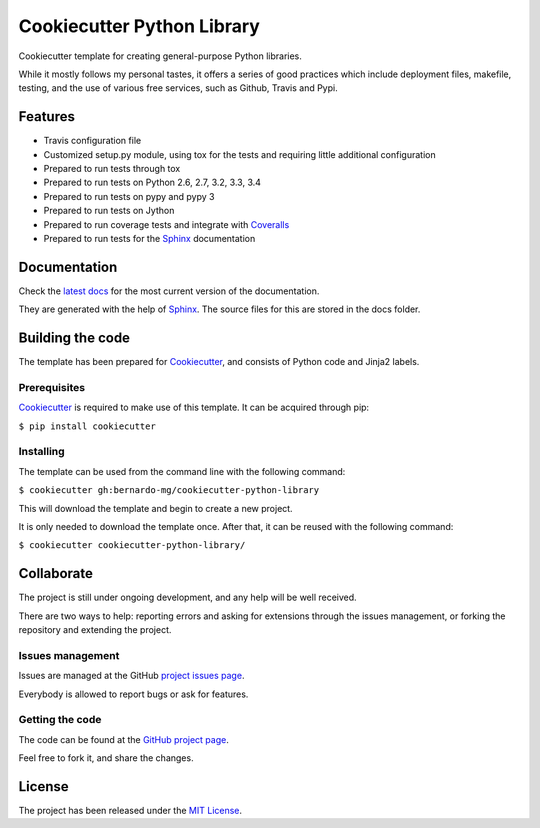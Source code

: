 ===========================
Cookiecutter Python Library
===========================


.. image:: https://readthedocs.org/projects/cookiecutter-python-library/badge/?version=latest
    :target: http://cookiecutter-python-library.readthedocs.org/en/latest/
    :alt: Cookiecutter Python Library latest documentation Status

.. image:: https://readthedocs.org/projects/cookiecutter-python-library/badge/?version=develop
    :target: http://cookiecutter-python-library.readthedocs.org/en/develop/
    :alt: Cookiecutter Python Library development documentation Status

Cookiecutter template for creating general-purpose Python libraries.

While it mostly follows my personal tastes, it offers a series of good 
practices which include deployment files, makefile, testing, and the use of 
various free services, such as Github, Travis and Pypi.

Features
--------

- Travis configuration file
- Customized setup.py module, using tox for the tests and requiring little additional configuration
- Prepared to run tests through tox
- Prepared to run tests on Python 2.6, 2.7, 3.2, 3.3, 3.4
- Prepared to run tests on pypy and pypy 3
- Prepared to run tests on Jython
- Prepared to run coverage tests and integrate with `Coveralls`_
- Prepared to run tests for the `Sphinx`_ documentation

Documentation
-------------

Check the `latest docs`_ for the most current version of the documentation.

They are generated with the help of `Sphinx`_. The source files for this are
stored in the docs folder.

Building the code
-----------------

The template has been prepared for `Cookiecutter`_, and consists of Python
code and Jinja2 labels.

Prerequisites
~~~~~~~~~~~~~

`Cookiecutter`_ is required to make use of this template. It can be acquired
through pip:

``$ pip install cookiecutter``

Installing
~~~~~~~~~~

The template can be used from the command line with the following command:

``$ cookiecutter gh:bernardo-mg/cookiecutter-python-library``

This will download the template and begin to create a new project.

It is only needed to download the template once. After that, it can be reused
with the following command:

``$ cookiecutter cookiecutter-python-library/``

Collaborate
-----------

The project is still under ongoing development, and any help will be well
received.

There are two ways to help: reporting errors and asking for extensions through
the issues management, or forking the repository and extending the project.

Issues management
~~~~~~~~~~~~~~~~~

Issues are managed at the GitHub `project issues page`_.

Everybody is allowed to report bugs or ask for features.

Getting the code
~~~~~~~~~~~~~~~~

The code can be found at the `GitHub project page`_.

Feel free to fork it, and share the changes.

License
-------

The project has been released under the `MIT License`_.

.. _Coveralls: https://coveralls.io
.. _Cookiecutter: https://github.com/audreyr/cookiecutter
.. _project issues page: https://github.com/Bernardo-MG/cookiecutter-python-library/issues
.. _Sphinx: http://sphinx-doc.org/
.. _latest docs: http://bmg-cc-python-lib.readthedocs.org
.. _GitHub project page: https://github.com/Bernardo-MG/cookiecutter-python-library
.. _MIT License: http://www.opensource.org/licenses/mit-license.php
